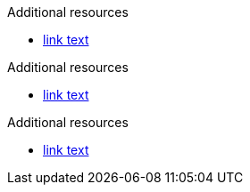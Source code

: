// Valid attribute lists after Additional resources:
[role="_additional-resources"]
.Additional resources

* link:https://example.com[link text]

[role="_additional-resources"]
.Additional resources

* link:https://example.com[link text]

[role='_additional-resources']
.Additional resources

* link:https://example.com[link text]

